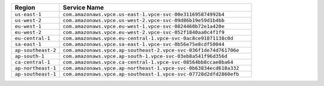 .. list-table:: 
   :header-rows: 1
   :widths: 20 80 

   * - Region 
     - Service Name

   * - ``us-east-1`` 
     - ``com.amazonaws.vpce.us-east-1.vpce-svc-00e311695874992b4``

   * - ``us-west-2`` 
     - ``com.amazonaws.vpce.us-west-2.vpce-svc-09d86b19e59d1b4bb``

   * - ``eu-west-1`` 
     - ``com.amazonaws.vpce.eu-west-1.vpce-svc-0824460b72e1a420e``

   * - ``eu-west-2`` 
     - ``com.amazonaws.vpce.eu-west-2.vpce-svc-052f1840aa0c4f1f9``

   * - ``eu-central-1`` 
     - ``com.amazonaws.vpce.eu-central-1.vpce-svc-0ac8ce91871138c0d``

   * - ``sa-east-1`` 
     - ``com.amazonaws.vpce.sa-east-1.vpce-svc-0b56e75e8cdf50044``

   * - ``ap-southeast-2`` 
     - ``com.amazonaws.vpce.ap-southeast-2.vpce-svc-036f1de74d761706e``

   * - ``ap-south-1`` 
     - ``com.amazonaws.vpce.ap-south-1.vpce-svc-03eb8a541f96d356d``

   * - ``ca-central-1``
     - ``com.amazonaws.vpce.ca-central-1.vpce-svc-08564bb8ccae8ba64``

   * - ``ap-northeast-1``
     - ``com.amazonaws.vpce.ap-northeast-1.vpce-svc-0b63834ecd618a332``

   * - ``ap-southeast-1``
     - ``com.amazonaws.vpce.ap-southeast-1.vpce-svc-07728d2dfd2860efb``
     